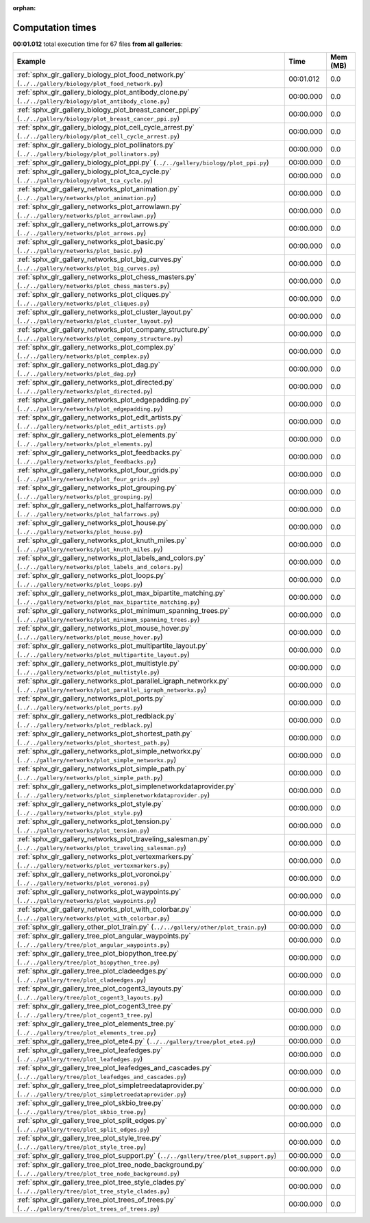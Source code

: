 
:orphan:

.. _sphx_glr_sg_execution_times:


Computation times
=================
**00:01.012** total execution time for 67 files **from all galleries**:

.. container::

  .. raw:: html

    <style scoped>
    <link href="https://cdnjs.cloudflare.com/ajax/libs/twitter-bootstrap/5.3.0/css/bootstrap.min.css" rel="stylesheet" />
    <link href="https://cdn.datatables.net/1.13.6/css/dataTables.bootstrap5.min.css" rel="stylesheet" />
    </style>
    <script src="https://code.jquery.com/jquery-3.7.0.js"></script>
    <script src="https://cdn.datatables.net/1.13.6/js/jquery.dataTables.min.js"></script>
    <script src="https://cdn.datatables.net/1.13.6/js/dataTables.bootstrap5.min.js"></script>
    <script type="text/javascript" class="init">
    $(document).ready( function () {
        $('table.sg-datatable').DataTable({order: [[1, 'desc']]});
    } );
    </script>

  .. list-table::
   :header-rows: 1
   :class: table table-striped sg-datatable

   * - Example
     - Time
     - Mem (MB)
   * - :ref:`sphx_glr_gallery_biology_plot_food_network.py` (``../../gallery/biology/plot_food_network.py``)
     - 00:01.012
     - 0.0
   * - :ref:`sphx_glr_gallery_biology_plot_antibody_clone.py` (``../../gallery/biology/plot_antibody_clone.py``)
     - 00:00.000
     - 0.0
   * - :ref:`sphx_glr_gallery_biology_plot_breast_cancer_ppi.py` (``../../gallery/biology/plot_breast_cancer_ppi.py``)
     - 00:00.000
     - 0.0
   * - :ref:`sphx_glr_gallery_biology_plot_cell_cycle_arrest.py` (``../../gallery/biology/plot_cell_cycle_arrest.py``)
     - 00:00.000
     - 0.0
   * - :ref:`sphx_glr_gallery_biology_plot_pollinators.py` (``../../gallery/biology/plot_pollinators.py``)
     - 00:00.000
     - 0.0
   * - :ref:`sphx_glr_gallery_biology_plot_ppi.py` (``../../gallery/biology/plot_ppi.py``)
     - 00:00.000
     - 0.0
   * - :ref:`sphx_glr_gallery_biology_plot_tca_cycle.py` (``../../gallery/biology/plot_tca_cycle.py``)
     - 00:00.000
     - 0.0
   * - :ref:`sphx_glr_gallery_networks_plot_animation.py` (``../../gallery/networks/plot_animation.py``)
     - 00:00.000
     - 0.0
   * - :ref:`sphx_glr_gallery_networks_plot_arrowlawn.py` (``../../gallery/networks/plot_arrowlawn.py``)
     - 00:00.000
     - 0.0
   * - :ref:`sphx_glr_gallery_networks_plot_arrows.py` (``../../gallery/networks/plot_arrows.py``)
     - 00:00.000
     - 0.0
   * - :ref:`sphx_glr_gallery_networks_plot_basic.py` (``../../gallery/networks/plot_basic.py``)
     - 00:00.000
     - 0.0
   * - :ref:`sphx_glr_gallery_networks_plot_big_curves.py` (``../../gallery/networks/plot_big_curves.py``)
     - 00:00.000
     - 0.0
   * - :ref:`sphx_glr_gallery_networks_plot_chess_masters.py` (``../../gallery/networks/plot_chess_masters.py``)
     - 00:00.000
     - 0.0
   * - :ref:`sphx_glr_gallery_networks_plot_cliques.py` (``../../gallery/networks/plot_cliques.py``)
     - 00:00.000
     - 0.0
   * - :ref:`sphx_glr_gallery_networks_plot_cluster_layout.py` (``../../gallery/networks/plot_cluster_layout.py``)
     - 00:00.000
     - 0.0
   * - :ref:`sphx_glr_gallery_networks_plot_company_structure.py` (``../../gallery/networks/plot_company_structure.py``)
     - 00:00.000
     - 0.0
   * - :ref:`sphx_glr_gallery_networks_plot_complex.py` (``../../gallery/networks/plot_complex.py``)
     - 00:00.000
     - 0.0
   * - :ref:`sphx_glr_gallery_networks_plot_dag.py` (``../../gallery/networks/plot_dag.py``)
     - 00:00.000
     - 0.0
   * - :ref:`sphx_glr_gallery_networks_plot_directed.py` (``../../gallery/networks/plot_directed.py``)
     - 00:00.000
     - 0.0
   * - :ref:`sphx_glr_gallery_networks_plot_edgepadding.py` (``../../gallery/networks/plot_edgepadding.py``)
     - 00:00.000
     - 0.0
   * - :ref:`sphx_glr_gallery_networks_plot_edit_artists.py` (``../../gallery/networks/plot_edit_artists.py``)
     - 00:00.000
     - 0.0
   * - :ref:`sphx_glr_gallery_networks_plot_elements.py` (``../../gallery/networks/plot_elements.py``)
     - 00:00.000
     - 0.0
   * - :ref:`sphx_glr_gallery_networks_plot_feedbacks.py` (``../../gallery/networks/plot_feedbacks.py``)
     - 00:00.000
     - 0.0
   * - :ref:`sphx_glr_gallery_networks_plot_four_grids.py` (``../../gallery/networks/plot_four_grids.py``)
     - 00:00.000
     - 0.0
   * - :ref:`sphx_glr_gallery_networks_plot_grouping.py` (``../../gallery/networks/plot_grouping.py``)
     - 00:00.000
     - 0.0
   * - :ref:`sphx_glr_gallery_networks_plot_halfarrows.py` (``../../gallery/networks/plot_halfarrows.py``)
     - 00:00.000
     - 0.0
   * - :ref:`sphx_glr_gallery_networks_plot_house.py` (``../../gallery/networks/plot_house.py``)
     - 00:00.000
     - 0.0
   * - :ref:`sphx_glr_gallery_networks_plot_knuth_miles.py` (``../../gallery/networks/plot_knuth_miles.py``)
     - 00:00.000
     - 0.0
   * - :ref:`sphx_glr_gallery_networks_plot_labels_and_colors.py` (``../../gallery/networks/plot_labels_and_colors.py``)
     - 00:00.000
     - 0.0
   * - :ref:`sphx_glr_gallery_networks_plot_loops.py` (``../../gallery/networks/plot_loops.py``)
     - 00:00.000
     - 0.0
   * - :ref:`sphx_glr_gallery_networks_plot_max_bipartite_matching.py` (``../../gallery/networks/plot_max_bipartite_matching.py``)
     - 00:00.000
     - 0.0
   * - :ref:`sphx_glr_gallery_networks_plot_minimum_spanning_trees.py` (``../../gallery/networks/plot_minimum_spanning_trees.py``)
     - 00:00.000
     - 0.0
   * - :ref:`sphx_glr_gallery_networks_plot_mouse_hover.py` (``../../gallery/networks/plot_mouse_hover.py``)
     - 00:00.000
     - 0.0
   * - :ref:`sphx_glr_gallery_networks_plot_multipartite_layout.py` (``../../gallery/networks/plot_multipartite_layout.py``)
     - 00:00.000
     - 0.0
   * - :ref:`sphx_glr_gallery_networks_plot_multistyle.py` (``../../gallery/networks/plot_multistyle.py``)
     - 00:00.000
     - 0.0
   * - :ref:`sphx_glr_gallery_networks_plot_parallel_igraph_networkx.py` (``../../gallery/networks/plot_parallel_igraph_networkx.py``)
     - 00:00.000
     - 0.0
   * - :ref:`sphx_glr_gallery_networks_plot_ports.py` (``../../gallery/networks/plot_ports.py``)
     - 00:00.000
     - 0.0
   * - :ref:`sphx_glr_gallery_networks_plot_redblack.py` (``../../gallery/networks/plot_redblack.py``)
     - 00:00.000
     - 0.0
   * - :ref:`sphx_glr_gallery_networks_plot_shortest_path.py` (``../../gallery/networks/plot_shortest_path.py``)
     - 00:00.000
     - 0.0
   * - :ref:`sphx_glr_gallery_networks_plot_simple_networkx.py` (``../../gallery/networks/plot_simple_networkx.py``)
     - 00:00.000
     - 0.0
   * - :ref:`sphx_glr_gallery_networks_plot_simple_path.py` (``../../gallery/networks/plot_simple_path.py``)
     - 00:00.000
     - 0.0
   * - :ref:`sphx_glr_gallery_networks_plot_simplenetworkdataprovider.py` (``../../gallery/networks/plot_simplenetworkdataprovider.py``)
     - 00:00.000
     - 0.0
   * - :ref:`sphx_glr_gallery_networks_plot_style.py` (``../../gallery/networks/plot_style.py``)
     - 00:00.000
     - 0.0
   * - :ref:`sphx_glr_gallery_networks_plot_tension.py` (``../../gallery/networks/plot_tension.py``)
     - 00:00.000
     - 0.0
   * - :ref:`sphx_glr_gallery_networks_plot_traveling_salesman.py` (``../../gallery/networks/plot_traveling_salesman.py``)
     - 00:00.000
     - 0.0
   * - :ref:`sphx_glr_gallery_networks_plot_vertexmarkers.py` (``../../gallery/networks/plot_vertexmarkers.py``)
     - 00:00.000
     - 0.0
   * - :ref:`sphx_glr_gallery_networks_plot_voronoi.py` (``../../gallery/networks/plot_voronoi.py``)
     - 00:00.000
     - 0.0
   * - :ref:`sphx_glr_gallery_networks_plot_waypoints.py` (``../../gallery/networks/plot_waypoints.py``)
     - 00:00.000
     - 0.0
   * - :ref:`sphx_glr_gallery_networks_plot_with_colorbar.py` (``../../gallery/networks/plot_with_colorbar.py``)
     - 00:00.000
     - 0.0
   * - :ref:`sphx_glr_gallery_other_plot_train.py` (``../../gallery/other/plot_train.py``)
     - 00:00.000
     - 0.0
   * - :ref:`sphx_glr_gallery_tree_plot_angular_waypoints.py` (``../../gallery/tree/plot_angular_waypoints.py``)
     - 00:00.000
     - 0.0
   * - :ref:`sphx_glr_gallery_tree_plot_biopython_tree.py` (``../../gallery/tree/plot_biopython_tree.py``)
     - 00:00.000
     - 0.0
   * - :ref:`sphx_glr_gallery_tree_plot_cladeedges.py` (``../../gallery/tree/plot_cladeedges.py``)
     - 00:00.000
     - 0.0
   * - :ref:`sphx_glr_gallery_tree_plot_cogent3_layouts.py` (``../../gallery/tree/plot_cogent3_layouts.py``)
     - 00:00.000
     - 0.0
   * - :ref:`sphx_glr_gallery_tree_plot_cogent3_tree.py` (``../../gallery/tree/plot_cogent3_tree.py``)
     - 00:00.000
     - 0.0
   * - :ref:`sphx_glr_gallery_tree_plot_elements_tree.py` (``../../gallery/tree/plot_elements_tree.py``)
     - 00:00.000
     - 0.0
   * - :ref:`sphx_glr_gallery_tree_plot_ete4.py` (``../../gallery/tree/plot_ete4.py``)
     - 00:00.000
     - 0.0
   * - :ref:`sphx_glr_gallery_tree_plot_leafedges.py` (``../../gallery/tree/plot_leafedges.py``)
     - 00:00.000
     - 0.0
   * - :ref:`sphx_glr_gallery_tree_plot_leafedges_and_cascades.py` (``../../gallery/tree/plot_leafedges_and_cascades.py``)
     - 00:00.000
     - 0.0
   * - :ref:`sphx_glr_gallery_tree_plot_simpletreedataprovider.py` (``../../gallery/tree/plot_simpletreedataprovider.py``)
     - 00:00.000
     - 0.0
   * - :ref:`sphx_glr_gallery_tree_plot_skbio_tree.py` (``../../gallery/tree/plot_skbio_tree.py``)
     - 00:00.000
     - 0.0
   * - :ref:`sphx_glr_gallery_tree_plot_split_edges.py` (``../../gallery/tree/plot_split_edges.py``)
     - 00:00.000
     - 0.0
   * - :ref:`sphx_glr_gallery_tree_plot_style_tree.py` (``../../gallery/tree/plot_style_tree.py``)
     - 00:00.000
     - 0.0
   * - :ref:`sphx_glr_gallery_tree_plot_support.py` (``../../gallery/tree/plot_support.py``)
     - 00:00.000
     - 0.0
   * - :ref:`sphx_glr_gallery_tree_plot_tree_node_background.py` (``../../gallery/tree/plot_tree_node_background.py``)
     - 00:00.000
     - 0.0
   * - :ref:`sphx_glr_gallery_tree_plot_tree_style_clades.py` (``../../gallery/tree/plot_tree_style_clades.py``)
     - 00:00.000
     - 0.0
   * - :ref:`sphx_glr_gallery_tree_plot_trees_of_trees.py` (``../../gallery/tree/plot_trees_of_trees.py``)
     - 00:00.000
     - 0.0
